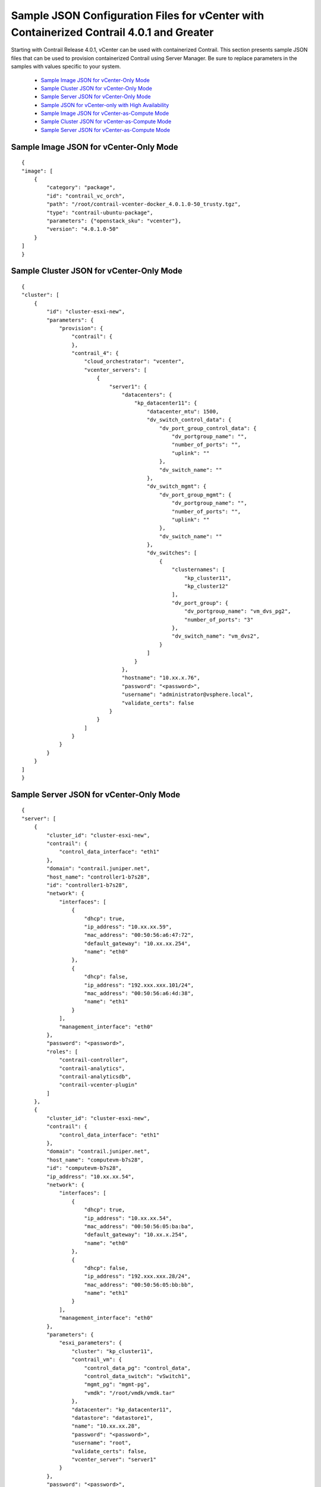 
=========================================================================================
Sample JSON Configuration Files for vCenter with Containerized Contrail 4.0.1 and Greater
=========================================================================================

Starting with Contrail Release 4.0.1, vCenter can be used with containerized Contrail. This section presents sample JSON files that can be used to provision containerized Contrail using Server Manager. Be sure to replace parameters in the samples with values specific to your system.

   -  `Sample Image JSON for vCenter-Only Mode`_ 


   -  `Sample Cluster JSON for vCenter-Only Mode`_ 


   -  `Sample Server JSON for vCenter-Only Mode`_ 


   -  `Sample JSON for vCenter-only with High Availability`_ 


   -  `Sample Image JSON for vCenter-as-Compute Mode`_ 


   -  `Sample Cluster JSON for vCenter-as-Compute Mode`_ 


   -  `Sample Server JSON for vCenter-as-Compute Mode`_ 



Sample Image JSON for vCenter-Only Mode
=======================================
   
::

 {
 "image": [
     {   
         "category": "package",
         "id": "contrail_vc_orch",
         "path": "/root/contrail-vcenter-docker_4.0.1.0-50_trusty.tgz",
         "type": "contrail-ubuntu-package",
         "parameters": {"openstack_sku": "vcenter"},
         "version": "4.0.1.0-50"
     }
 ]
 }



Sample Cluster JSON for vCenter-Only Mode
=========================================

::

 {
 "cluster": [
     {
         "id": "cluster-esxi-new", 
         "parameters": {
             "provision": {
                 "contrail": {
                 }, 
                 "contrail_4": {
                     "cloud_orchestrator": "vcenter", 
                     "vcenter_servers": [
                         {
                             "server1": {
                                 "datacenters": {
                                     "kp_datacenter11": {
                                         "datacenter_mtu": 1500, 
                                         "dv_switch_control_data": {
                                             "dv_port_group_control_data": {
                                                 "dv_portgroup_name": "", 
                                                 "number_of_ports": "", 
                                                 "uplink": ""
                                             }, 
                                             "dv_switch_name": ""
                                         }, 
                                         "dv_switch_mgmt": {
                                             "dv_port_group_mgmt": {
                                                 "dv_portgroup_name": "", 
                                                 "number_of_ports": "", 
                                                 "uplink": ""
                                             }, 
                                             "dv_switch_name": ""
                                         }, 
                                         "dv_switches": [
                                             {
                                                 "clusternames": [
                                                     "kp_cluster11", 
                                                     "kp_cluster12"
                                                 ], 
                                                 "dv_port_group": {
                                                     "dv_portgroup_name": "vm_dvs_pg2", 
                                                     "number_of_ports": "3"
                                                 }, 
                                                 "dv_switch_name": "vm_dvs2", 
                                             }
                                         ]
                                     }
                                 }, 
                                 "hostname": "10.xx.x.76", 
                                 "password": "<password>", 
                                 "username": "administrator@vsphere.local", 
                                 "validate_certs": false
                             }
                         }
                     ]
                 }
             }
         }
     }
 ]
 }



Sample Server JSON for vCenter-Only Mode
========================================
   
::

 {
 "server": [
     {
         "cluster_id": "cluster-esxi-new", 
         "contrail": {
             "control_data_interface": "eth1"
         }, 
         "domain": "contrail.juniper.net", 
         "host_name": "controller1-b7s28", 
         "id": "controller1-b7s28", 
         "network": {
             "interfaces": [
                 {
                     "dhcp": true, 
                     "ip_address": "10.xx.xx.59", 
                     "mac_address": "00:50:56:a6:47:72", 
                     "default_gateway": "10.xx.xx.254",
                     "name": "eth0"
                 }, 
                 { 
                     "dhcp": false, 
                     "ip_address": "192.xxx.xxx.101/24", 
                     "mac_address": "00:50:56:a6:4d:38", 
                     "name": "eth1"
                 }
             ], 
             "management_interface": "eth0"
         }, 
         "password": "<password>", 
         "roles": [
             "contrail-controller", 
             "contrail-analytics", 
             "contrail-analyticsdb", 
             "contrail-vcenter-plugin"
         ]
     }, 
     {
         "cluster_id": "cluster-esxi-new", 
         "contrail": {
             "control_data_interface": "eth1"
         }, 
         "domain": "contrail.juniper.net", 
         "host_name": "computevm-b7s28", 
         "id": "computevm-b7s28", 
         "ip_address": "10.xx.xx.54", 
         "network": {
             "interfaces": [
                 {
                     "dhcp": true, 
                     "ip_address": "10.xx.xx.54", 
                     "mac_address": "00:50:56:05:ba:ba",
                     "default_gateway": "10.xx.x.254",
                     "name": "eth0"
                 }, 
                 {
                     "dhcp": false, 
                     "ip_address": "192.xxx.xxx.28/24", 
                     "mac_address": "00:50:56:05:bb:bb", 
                     "name": "eth1"
                 }
             ], 
             "management_interface": "eth0"
         }, 
         "parameters": {
             "esxi_parameters": {
                 "cluster": "kp_cluster11", 
                 "contrail_vm": {
                     "control_data_pg": "control_data", 
                     "control_data_switch": "vSwitch1", 
                     "mgmt_pg": "mgmt-pg", 
                     "vmdk": "/root/vmdk/vmdk.tar"
                 }, 
                 "datacenter": "kp_datacenter11", 
                 "datastore": "datastore1", 
                 "name": "10.xx.xx.28", 
                 "password": "<password>", 
                 "username": "root", 
                 "validate_certs": false, 
                 "vcenter_server": "server1"
             }
         }, 
         "password": "<password>", 
         "roles": [
             "contrail-compute"
         ]
     }
 ]
 }



Sample JSON for vCenter-only with High Availability
===================================================
   
::

    {
    "cluster": [{
            "id": "vcenter_cluster",
            "parameters": {
                "provision": {
                    "contrail_4": {
                        "cloud_orchestrator": "vcenter",
                        "vcenter_servers": [
                        {
                            "<your.server.company.net>": {
                                "datacenters": {
                                    "Cluster": {
                                        "datacenter_mtu": 1500, 
                                        "dv_switches": [
                                            {
                                                "clusternames": [
                                                    "contrail-csg2"
                                                ], 
                                                "dv_port_group": {
                                                    "dv_portgroup_name": "dv-portgroup", 
                                                    "number_of_ports": "3"
                                                }, 
                                                "dv_switch_name": "dvs-switch" 
                                            }
                                        ]
                                    }
                                }, 
                                "hostname": "10.xx.xx.xxx", 
                                "password": "<password>!", 
                                "username": "administrator@vsphere.local", 
                                "validate_certs": false
                            }
                        }],
                    "ha":  
                    {
                       "contrail_external_vip": "10.12.34.1",
                       "contrail_internal_vip": "10.12.34.1"
                    }
                }
            }
        }
    }
    ],
    "server": [{
            "cluster_id": "vcenter_cluster",
            "contrail": {},
            "domain": "<domain-name.company.net>",
            "host_name": "<hostname>",
            "id": "<hostname>",
            "network": {
                "interfaces": [{
                    "default_gateway": "10.xx.xx.254",
                    "dhcp": true,
                    "ip_address": "10.xx.xx.152/24",
                    "mac_address": "00:0c:29:99:77:45",
                    "name": "eth0"
                }],
                "management_interface": "eth0"
            },
            "parameters": {},
            "password": "<password>",
            "roles": [
                "contrail-controller",
                "contrail-analytics",
                "contrail-analyticsdb",
                "contrail-vcenter-plugin"
            ]
        },
        {
            "cluster_id": "vcenter_cluster",
            "contrail": {},
            "domain": "<domain-name.company.net>",
            "host_name": "<hostname>",
            "id": "<hostname>",
            "network": {
                "interfaces": [{
                    "default_gateway": "10.xx.xx.254",
                    "dhcp": true,
                    "ip_address": "10.xx.xx.155/24",
                    "mac_address": "00:0c:29:38:6d:5d",
                    "name": "eth0"
                }],
                "management_interface": "eth0"
            },
            "parameters": {},
            "password": "<password>",
            "roles": [
                "contrail-controller",
                "contrail-analytics",
                "contrail-analyticsdb",
                "contrail-vcenter-plugin"
            ]
        },
        {
            "cluster_id": "vcenter_cluster",
            "contrail": {},
            "domain": "<domain-name.company.net>",
            "host_name": "<hostname>",
            "id": "<id-name>",
            "network": {
                "interfaces": [{
                    "default_gateway": "10.xx.xx.254",
                    "dhcp": true,
                    "ip_address": "10.xx.xx.156/24",
                    "mac_address": "00:0c:29:ea:37:33",
                    "name": "eth0"
                }],
                "management_interface": "eth0"
            },
            "parameters": {},
            "password": "<password>",
            "roles": [
                "contrail-controller",
                "contrail-analytics",
                "contrail-analyticsdb",
                "contrail-vcenter-plugin"
            ]
        },
        {
            "cluster_id": "vcenter_cluster",
            "contrail": {},
            "domain": "<domain-name.company.net>",
            "host_name": "<hostname>",
            "id": "<id-name>",
            "network": {
                "interfaces": [{
                    "default_gateway": "10.xx.xx.254",
                    "dhcp": true,
                    "ip_address": "10.xx.xx.1/24",
                    "mac_address": "08:9e:01:93:cb:e0",
                    "name": "em1"
                }],
                "management_interface": "em1"
            },
            "parameters": {},
            "password": "<password>",
            "roles": [
                "contrail-lb"
            ]
        },
        {
            "cluster_id": "vcenter_cluster",
            "contrail": {},
            "domain": "<domain-name.company.net>",
            "host_name": "<hostname>",
            "id": "<id-name>",
            "network": {
                "interfaces": [{
                    "default_gateway": "10.xx.xx.254",
                    "dhcp": true,
                    "ip_address": "10.xx.xx.153/24",
                    "mac_address": "00:50:56:05:ba:b5",
                    "name": "eth0"
                }],
                "management_interface": "eth0"
            },
            "parameters": {
                "esxi_parameters": {
                    "cluster": "contrail-csg2",
                    "contrail_vm": {
                        "mgmt_pg": "mgmt-pg",
                        "vmdk": "/var/tmp/ContrailVM1604-ovf.tar"
                    },
                    "datacenter": "Cluster",
                    "datastore": "datastore1",
                    "name": "10.xx.xx.41",
                    "password": "<password>",
                    "username": "root",
                    "validate_certs": false,
                    "vcenter_server": "<hostname.domain-name.company.net>"
                }
            },
            "password": "<password>",
            "roles": [
                "contrail-compute"
            ]
        },
        {
            "cluster_id": "vcenter_cluster",
            "contrail": {},
            "domain": "<domain-name.company.net>",
            "host_name": "<hostname>",
            "id": "<id-name>",
            "network": {
                "interfaces": [{
                    "default_gateway": "10.xx.xx.254",
                    "dhcp": true,
                    "ip_address": "10.xx.xx.154/24",
                    "mac_address": "00:50:56:05:ce:c5",
                    "name": "eth0"
                }],
                "management_interface": "eth0"
            },
            "parameters": {
                "esxi_parameters": {
                    "cluster": "contrail-csg2",
                    "contrail_vm": {
                        "mgmt_pg": "mgmt-pg",
                        "vmdk": "/var/tmp/ContrailVM1604-ovf.tar"
                    },
                    "datacenter": "Cluster",
                    "datastore": "datastore2",
                    "name": "10.xx.xx.42",
                    "password": "<password>",
                    "username": "root",
                    "validate_certs": false,
                    "vcenter_server": "<hostname.domain-name.company.net>"
                }
            },
            "password": "<password>",
            "roles": [
                "contrail-compute"
            ]
        }
    ],
    "image": [{
        "category": "package",
        "id": "contrail_vc_orch",
        "path": "/var/tmp/contrail-vcenter-docker_4.1.0.0-33_xenial.tgz",
        "type": "contrail-ubuntu-package",
        "parameters": {
            "openstack_sku": "vcenter"
        },
        "version": "4.1.0.0-33"
    }]
 }



Sample Image JSON for vCenter-as-Compute Mode
=============================================
   
::

 {
 "image": [
     {   
         "category": "package",
         "id": "contrail_vc_compute",
         "path": "/root/contrail-cloud-docker_4.0.1.0-39-mitaka_trusty.tgz",
         "type": "contrail-ubuntu-package",
         "version": "4.0.1.0-39"                     
     }
 ]
 }



Sample Cluster JSON for vCenter-as-Compute Mode
===============================================
   
::

 {
  "cluster": [
    {
        "id": "vcenter_five_node", 
        "parameters": {
            "provision": {
                "contrail": {
                },
                "contrail_4": {
                    "vcenter_servers": [
                        {
                            "server1": {
                                "datacenters": {
                                    "vc_datacenter1": {
                                        "datacenter_mtu": 1500, 
                                        "dv_switch_control_data": {
                                            "dv_port_group_control_data": {
                                                "dv_portgroup_name": "", 
                                                "number_of_ports": "", 
                                                "uplink": ""
                                            }, 
                                            "dv_switch_name": ""
                                        }, 
                                        "dv_switch_mgmt": {
                                            "dv_port_group_mgmt": {
                                                "dv_portgroup_name": "", 
                                                "number_of_ports": "", 
                                                "uplink": ""
                                            }, 
                                            "dv_switch_name": ""
                                        }, 
                                        "dv_switches": [
                                            {
                                                "clusternames": [
                                                    "vcenter1"
                                                ], 
                                                "dv_port_group": {
                                                    "dv_portgroup_name": "guest_dvs_pg", 
                                                    "number_of_ports": "3"
                                                }, 
                                                "dv_switch_name": "guest_vm_dvs", 
                                                "vcenter_compute": "10.xx.x.205"
                                            }
                                        ]
                                    }
                                }, 
                                "hostname": "10.xx.x.76", 
                                "password": "<password>", 
                                "username": "administrator@vsphere.local", 
                                "validate_certs": false
                            }
                        }
                    ]
                }, 
                "openstack": {
                }
            }
        }
    }
  ]
 }



Sample Server JSON for vCenter-as-Compute Mode
==============================================
   
::

 {
 "server": [
     {
         "cluster_id": "vcenter_five_node", 
         "contrail": {}, 
         "domain": "contrail.juniper.net", 
         "gateway": "10.xx.x.254", 
         "host_name": "nk-vm1", 
         "id": "nk-vm1", 
         "network": {
             "interfaces": [
                 {
                     "default_gateway": "10.xx.x.254", 
                     "ip_address": "10.xx.x.202/24", 
                     "mac_address": "52:54:DE:AD:BD:A1", 
                     "name": "eth1"
                 }
             ], 
         }, 
         "password": "<password>", 
         "roles": [
             "contrail-controller", 
             "contrail-analytics", 
             "contrail-analyticsdb"
         ]
     }, 
     {
         "cluster_id": "vcenter_five_node", 
         "contrail": {}, 
         "domain": "contrail.juniper.net", 
         "host_name": "nk-vm2", 
         "id": "nk-vm2", 
         "network": {
             "interfaces": [
                 {
                     "default_gateway": "10.xx.x.254", 
                     "ip_address": "10.xx.x.203/24", 
                     "mac_address": "52:54:DE:AD:BD:A2", 
                     "name": "eth1"
                 }
             ]
         }, 
         "password": "<password>", 
         "roles": [
             "openstack"
         ]
     }, 
     {
         "cluster_id": "vcenter_five_node", 
         "contrail": {}, 
         "domain": "contrail.juniper.net", 
         "host_name": "nk-vm3", 
         "id": "nk-vm3", 
         "network": {
             "interfaces": [
                 {
                     "default_gateway": "10.xx.x.254", 
                     "ip_address": "10.xx.x.204/24", 
                     "mac_address": "52:54:DE:AD:BD:A3", 
                     "name": "eth1"
                 }
             ]
         }, 
         "password": "<password>", 
         "roles": [
             "contrail-vcenter-plugin"
         ]
     }, 
     {
         "cluster_id": "vcenter_five_node", 
         "contrail": {}, 
         "domain": "contrail.juniper.net", 
         "host_name": "nk-vm4", 
         "id": "nk-vm4", 
         "network": {
             "interfaces": [
                 {
                     "default_gateway": "10.xx.x.254", 
                     "ip_address": "10.xx.x.205/24", 
                     "mac_address": "52:54:DE:AD:BD:A4", 
                     "name": "eth1"
                 }
             ]
         }, 
         "password": "<password>", 
         "roles": [
             "contrail-vcenter-compute"
         ]
     }, 
     {
         "cluster_id": "vcenter_five_node", 
         "contrail": {}, 
         "domain": "contrail.juniper.net", 
         "host_name": "computevm-b7s27", 
         "id": "computevm-b7s27", 
         "network": {
             "interfaces": [
                 {
                     "default_gateway": "10.xx.xx.254", 
                     "dhcp": true, 
                     "ip_address": "10.xx.xx.57/24", 
                     "mac_address": "00:50:56:AD:BD:A5", 
                     "name": "eth1"
                 }
             ]
         }, 
         "parameters": {
             "esxi_parameters": {
                 "cluster": "vcenter1", 
                 "contrail_vm": {
                     "mgmt_pg": "mgmt-pg", 
                     "mode": "vcenter", 
                     "vmdk": "/root/vmdk/vmdk.tar"
                 }, 
                 "datacenter": "vc_datacenter1", 
                 "datastore": "datastore1", 
                 "name": "10.xx.xx.27", 
                 "password": "<password>", 
                 "username": "root", 
                 "validate_certs": false, 
                 "vcenter_server": "server1"
             }
         }, 
         "password": "<password>", 
         "roles": [
             "contrail-compute"
         ]
     }
 ]
 }


**Related Documentation**

-  `Installing and Provisioning VMware vCenter with Containerized Contrail`_ 

-  `Underlay Network Configuration for Containerized ContrailVM`_ 

.. _Installing and Provisioning VMware vCenter with Containerized Contrail: topic-122501.html

.. _Underlay Network Configuration for Containerized ContrailVM: topic-122503.html
